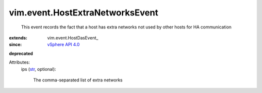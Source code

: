 
vim.event.HostExtraNetworksEvent
================================
  This event records the fact that a host has extra networks not used by other hosts for HA communication
:extends: vim.event.HostDasEvent_
:since: `vSphere API 4.0 <vim/version.rst#vimversionversion5>`_
**deprecated**


Attributes:
    ips (`str <https://docs.python.org/2/library/stdtypes.html>`_, optional):

       The comma-separated list of extra networks
